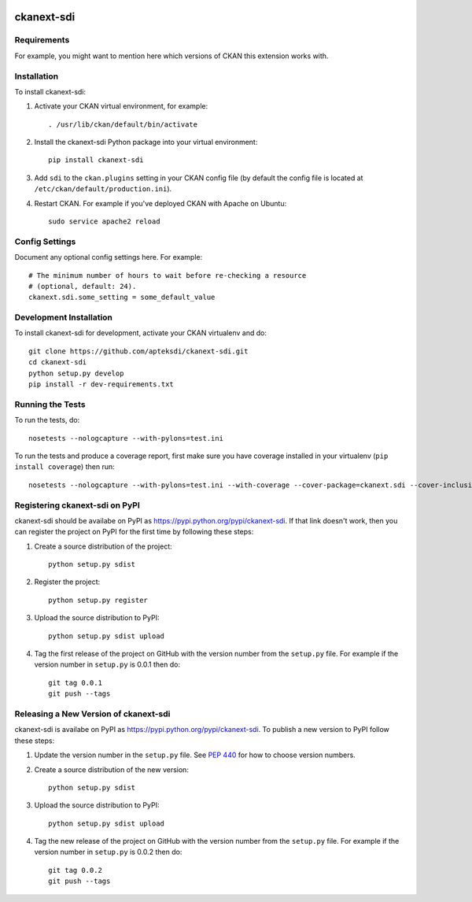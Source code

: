 .. You should enable this project on travis-ci.org and coveralls.io to make
   these badges work. The necessary Travis and Coverage config files have been
   generated for you.

.. image:: https://travis-ci.org/kosasih/ckanext-sdi.svg?branch=master
    :target: https://travis-ci.org/kosasih/ckanext-sdi

.. image:: https://coveralls.io/repos/kosasih/ckanext-sdi/badge.svg
  :target: https://coveralls.io/r/kosasih/ckanext-sdi

.. image:: https://pypip.in/download/ckanext-sdi/badge.svg
    :target: https://pypi.python.org/pypi//ckanext-sdi/
    :alt: Downloads

.. image:: https://pypip.in/version/ckanext-sdi/badge.svg
    :target: https://pypi.python.org/pypi/ckanext-sdi/
    :alt: Latest Version

.. image:: https://pypip.in/py_versions/ckanext-sdi/badge.svg
    :target: https://pypi.python.org/pypi/ckanext-sdi/
    :alt: Supported Python versions

.. image:: https://pypip.in/status/ckanext-sdi/badge.svg
    :target: https://pypi.python.org/pypi/ckanext-sdi/
    :alt: Development Status

.. image:: https://pypip.in/license/ckanext-sdi/badge.svg
    :target: https://pypi.python.org/pypi/ckanext-sdi/
    :alt: License

=============
ckanext-sdi
=============

.. Put a description of your extension here:
   What does it do? What features does it have?
   Consider including some screenshots or embedding a video!


------------
Requirements
------------

For example, you might want to mention here which versions of CKAN this
extension works with.


------------
Installation
------------

.. Add any additional install steps to the list below.
   For example installing any non-Python dependencies or adding any required
   config settings.

To install ckanext-sdi:

1. Activate your CKAN virtual environment, for example::

     . /usr/lib/ckan/default/bin/activate

2. Install the ckanext-sdi Python package into your virtual environment::

     pip install ckanext-sdi

3. Add ``sdi`` to the ``ckan.plugins`` setting in your CKAN
   config file (by default the config file is located at
   ``/etc/ckan/default/production.ini``).

4. Restart CKAN. For example if you've deployed CKAN with Apache on Ubuntu::

     sudo service apache2 reload


---------------
Config Settings
---------------

Document any optional config settings here. For example::

    # The minimum number of hours to wait before re-checking a resource
    # (optional, default: 24).
    ckanext.sdi.some_setting = some_default_value


------------------------
Development Installation
------------------------

To install ckanext-sdi for development, activate your CKAN virtualenv and
do::

    git clone https://github.com/apteksdi/ckanext-sdi.git
    cd ckanext-sdi
    python setup.py develop
    pip install -r dev-requirements.txt


-----------------
Running the Tests
-----------------

To run the tests, do::

    nosetests --nologcapture --with-pylons=test.ini

To run the tests and produce a coverage report, first make sure you have
coverage installed in your virtualenv (``pip install coverage``) then run::

    nosetests --nologcapture --with-pylons=test.ini --with-coverage --cover-package=ckanext.sdi --cover-inclusive --cover-erase --cover-tests


---------------------------------
Registering ckanext-sdi on PyPI
---------------------------------

ckanext-sdi should be availabe on PyPI as
https://pypi.python.org/pypi/ckanext-sdi. If that link doesn't work, then
you can register the project on PyPI for the first time by following these
steps:

1. Create a source distribution of the project::

     python setup.py sdist

2. Register the project::

     python setup.py register

3. Upload the source distribution to PyPI::

     python setup.py sdist upload

4. Tag the first release of the project on GitHub with the version number from
   the ``setup.py`` file. For example if the version number in ``setup.py`` is
   0.0.1 then do::

       git tag 0.0.1
       git push --tags


----------------------------------------
Releasing a New Version of ckanext-sdi
----------------------------------------

ckanext-sdi is availabe on PyPI as https://pypi.python.org/pypi/ckanext-sdi.
To publish a new version to PyPI follow these steps:

1. Update the version number in the ``setup.py`` file.
   See `PEP 440 <http://legacy.python.org/dev/peps/pep-0440/#public-version-identifiers>`_
   for how to choose version numbers.

2. Create a source distribution of the new version::

     python setup.py sdist

3. Upload the source distribution to PyPI::

     python setup.py sdist upload

4. Tag the new release of the project on GitHub with the version number from
   the ``setup.py`` file. For example if the version number in ``setup.py`` is
   0.0.2 then do::

       git tag 0.0.2
       git push --tags
